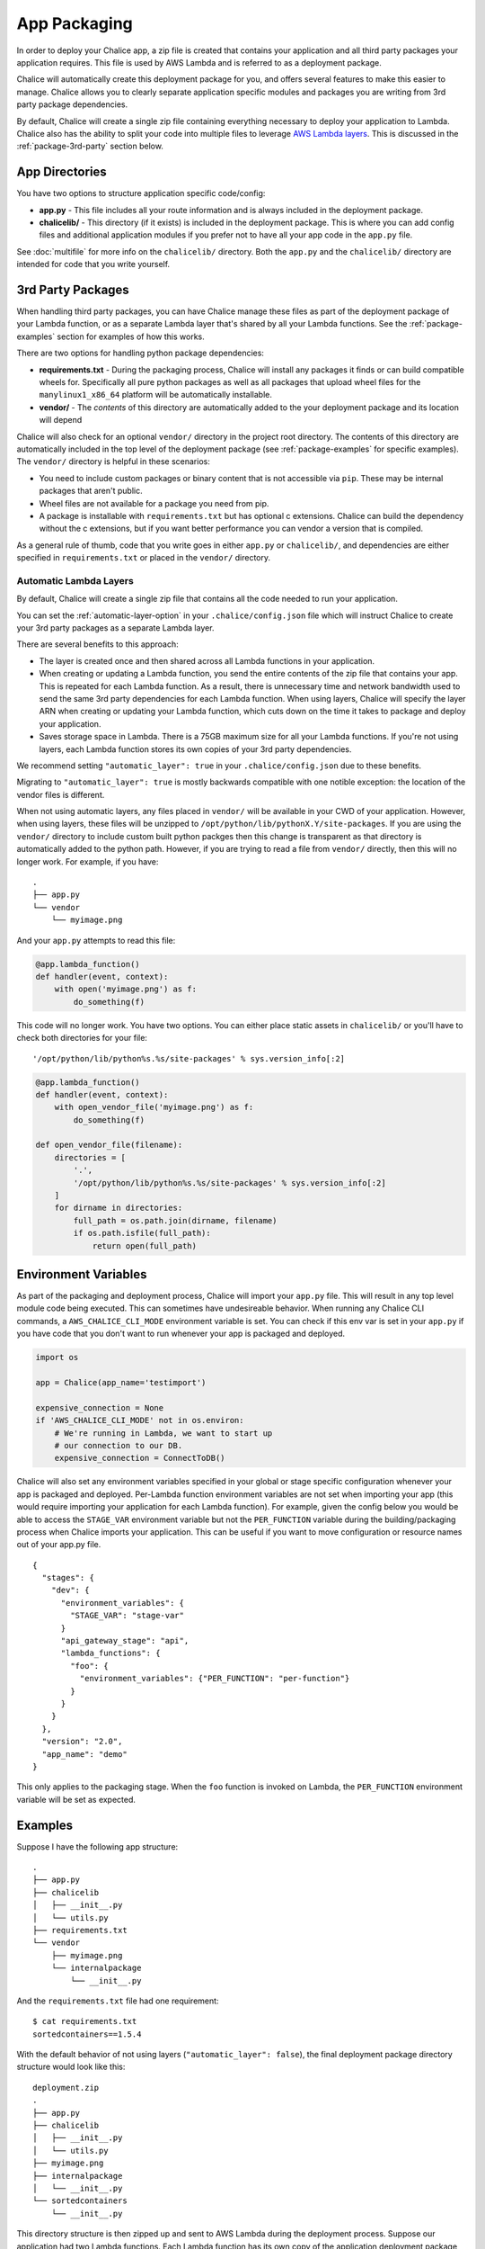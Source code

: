 App Packaging
=============

In order to deploy your Chalice app, a zip file is created that
contains your application and all third party packages your application
requires.  This file is used by AWS Lambda and is referred
to as a deployment package.

Chalice will automatically create this deployment package for you, and offers
several features to make this easier to manage.  Chalice allows you to
clearly separate application specific modules and packages you are writing
from 3rd party package dependencies.

By default, Chalice will create a single zip file containing everything
necessary to deploy your application to Lambda.  Chalice also has
the ability to split your code into multiple files to leverage
`AWS Lambda layers <https://docs.aws.amazon.com/lambda/latest/dg/configuration-layers.html>`__.
This is discussed in the :ref:`package-3rd-party` section below.

App Directories
---------------

You have two options to structure application specific code/config:

* **app.py** - This file includes all your route information and is always
  included in the deployment package.
* **chalicelib/** - This directory (if it exists) is included in the
  deployment package.  This is where you can add config files and additional
  application modules if you prefer not to have all your app code in the
  ``app.py`` file.

See :doc:`multifile` for more info on the ``chalicelib/`` directory.  Both the
``app.py`` and the ``chalicelib/`` directory are intended for code that you
write yourself.


.. _package-3rd-party:

3rd Party Packages
------------------

When handling third party packages, you can have Chalice manage
these files as part of the deployment package of your Lambda function,
or as a separate Lambda layer that's shared by all your Lambda functions.
See the :ref:`package-examples` section for examples of how this works.

There are two options for handling python package dependencies:

* **requirements.txt** - During the packaging process, Chalice will
  install any packages it finds or can build compatible wheels for.
  Specifically all pure python packages as well as all packages that upload
  wheel files for the ``manylinux1_x86_64`` platform will be automatically
  installable.
* **vendor/** - The *contents* of this directory are automatically added to
  the your deployment package and its location will depend

Chalice will also check for an optional ``vendor/`` directory in the project
root directory.  The contents of this directory are automatically included in
the top level of the deployment package (see :ref:`package-examples` for
specific examples).  The ``vendor/`` directory is helpful in these scenarios:

* You need to include custom packages or binary content that is not accessible
  via ``pip``.  These may be internal packages that aren't public.
* Wheel files are not available for a package you need from pip.
* A package is installable with ``requirements.txt`` but has optional c
  extensions. Chalice can build the dependency without the c extensions, but
  if you want better performance you can vendor a version that is compiled.

As a general rule of thumb, code that you write goes in either ``app.py`` or
``chalicelib/``, and dependencies are either specified in ``requirements.txt``
or placed in the ``vendor/`` directory.

Automatic Lambda Layers
~~~~~~~~~~~~~~~~~~~~~~~

By default, Chalice will create a single zip file that contains all the
code needed to run your application.

You can set the :ref:`automatic-layer-option` in your ``.chalice/config.json``
file which will instruct Chalice to create your 3rd party packages as a
separate Lambda layer.

There are several benefits to this approach:

* The layer is created once and then shared across all Lambda functions in
  your application.
* When creating or updating a Lambda function, you send the entire contents
  of the zip file that contains your app.  This is repeated for each Lambda
  function.  As a result, there is unnecessary time and network bandwidth
  used to send the same 3rd party dependencies for each Lambda function.
  When using layers, Chalice will specify the layer ARN when creating or
  updating your Lambda function, which cuts down on the time it takes
  to package and deploy your application.
* Saves storage space in Lambda.  There is a 75GB maximum size for all
  your Lambda functions.  If you're not using layers, each Lambda function
  stores its own copies of your 3rd party dependencies.

We recommend setting ``"automatic_layer": true`` in your
``.chalice/config.json`` due to these benefits.

Migrating to ``"automatic_layer": true`` is mostly backwards compatible
with one notible exception: the location of the vendor files is different.

When not using automatic layers, any files placed in ``vendor/`` will be
available in your CWD of your application.  However, when using layers,
these files will be unzipped to ``/opt/python/lib/pythonX.Y/site-packages``.
If you are using the ``vendor/`` directory to include custom built python
packges then this change is transparent as that directory is automatically
added to the python path.  However, if you are trying to read a file from
``vendor/`` directly, then this will no longer work.  For example, if you
have::

    .
    ├── app.py
    └── vendor
        └── myimage.png

And your ``app.py`` attempts to read this file:

.. code-block:: python

   @app.lambda_function()
   def handler(event, context):
       with open('myimage.png') as f:
           do_something(f)


This code will no longer work.  You have two options.  You can either place
static assets in ``chalicelib/`` or you'll have to check both directories for
your file::

'/opt/python/lib/python%s.%s/site-packages' % sys.version_info[:2]

.. code-block:: python

   @app.lambda_function()
   def handler(event, context):
       with open_vendor_file('myimage.png') as f:
           do_something(f)

   def open_vendor_file(filename):
       directories = [
           '.',
           '/opt/python/lib/python%s.%s/site-packages' % sys.version_info[:2]
       ]
       for dirname in directories:
           full_path = os.path.join(dirname, filename)
           if os.path.isfile(full_path):
               return open(full_path)

Environment Variables
---------------------

As part of the packaging and deployment process, Chalice will import your
``app.py`` file.  This will result in any top level module code being
executed.  This can sometimes have undesireable behavior.
When running any Chalice CLI commands, a ``AWS_CHALICE_CLI_MODE`` environment
variable is set.  You can check if this env var is set in your ``app.py``
if you have code that you don't want to run whenever your app is packaged
and deployed.

.. code-block:: python

   import os

   app = Chalice(app_name='testimport')

   expensive_connection = None
   if 'AWS_CHALICE_CLI_MODE' not in os.environ:
       # We're running in Lambda, we want to start up
       # our connection to our DB.
       expensive_connection = ConnectToDB()


Chalice will also set any environment variables specified in your global or
stage specific configuration whenever your app is packaged and deployed.
Per-Lambda function environment variables are not set when importing your app
(this would require importing your application for each Lambda function).  For
example, given the config below you would be able to access the ``STAGE_VAR``
environment variable but not the ``PER_FUNCTION`` variable during the
building/packaging process when Chalice imports your application.  This
can be useful if you want to move configuration or resource names out of
your app.py file.

::

  {
    "stages": {
      "dev": {
        "environment_variables": {
          "STAGE_VAR": "stage-var"
        }
        "api_gateway_stage": "api",
        "lambda_functions": {
          "foo": {
            "environment_variables": {"PER_FUNCTION": "per-function"}
          }
        }
      }
    },
    "version": "2.0",
    "app_name": "demo"
  }

This only applies to the packaging stage.  When the ``foo`` function is invoked
on Lambda, the ``PER_FUNCTION`` environment variable will be set as expected.


.. _package-examples:

Examples
--------

Suppose I have the following app structure::

    .
    ├── app.py
    ├── chalicelib
    │   ├── __init__.py
    │   └── utils.py
    ├── requirements.txt
    └── vendor
        ├── myimage.png
        └── internalpackage
            └── __init__.py

And the ``requirements.txt`` file had one requirement::

    $ cat requirements.txt
    sortedcontainers==1.5.4

With the default behavior of not using layers (``"automatic_layer": false``),
the final deployment package directory structure would look like this::

    deployment.zip
    .
    ├── app.py
    ├── chalicelib
    │   ├── __init__.py
    │   └── utils.py
    ├── myimage.png
    ├── internalpackage
    │   └── __init__.py
    └── sortedcontainers
        └── __init__.py


This directory structure is then zipped up and sent to AWS Lambda during the
deployment process.  Suppose our application had two Lambda functions.
Each Lambda function has its own copy of the application deployment package,
as shown in the architecture diagram below.

.. image:: ../img/no-auto-layer.png
   :width: 50%
   :align: center
   :alt: Default behavior with no layers.


If you are using ``"automatic_layer": true``, then two zip files will be
created. The deployment package used for the Lambda function will be::

    deployment.zip
    .
    ├── app.py
    └── chalicelib
        ├── __init__.py
        └── utils.py

And the zip file for the shared lambda layer will look like this::

    layer-deployment.zip
    .
    └── python
        └── lib
            └── python3.7
                └── site-packages
                    ├── myimage.png
                    ├── internalpackage
                    │   └── __init__.py
                    └── sortedcontainers
                        └── __init__.py


Below is an updated diagram of the same Chalice application using automatic
layers.  Both functions now share the same Lambda layer that contains the third
party packages used by the application.

.. image:: ../img/auto-layer.png
   :width: 80%
   :align: center
   :alt: Shared layer for 3rd party code.


Cryptography Example
--------------------

.. note::
   Since the original version of this example was written, cryptography has
   released version 2.0 which does have manylinux1 wheels available. This
   means if you want to use cryptography in a Chalice app all you need to
   do is add ``cryptography`` or ``cryptography>=2.0`` in your
   requirements.txt file.

   This example will use version 1.9 of Cryptography
   because it is a good example of a library with C extensions and no wheel
   files.

Below shows an example of how to use the
`cryptography 1.9 <https://pypi.org/project/cryptography/1.9/>`__ package
in a Chalice app for the ``python3.6`` lambda environment.

Suppose you are on a Mac or Windows and want to deploy a Chalice app that
depends on the ``cryptography==1.9`` package. If you simply add it to your
``requirements.txt`` file and try to deploy it with ``chalice deploy`` you will
get the following warning during deployment::

  $ cat requirements.txt
  cryptography==1.9
  $ chalice deploy
  Updating IAM policy.
  Updating lambda function...
  Creating deployment package.

  Could not install dependencies:
  cryptography==1.9
  You will have to build these yourself and vendor them in
  the chalice vendor folder.

  Your deployment will continue but may not work correctly
  if missing dependencies are not present. For more information:
  http://aws.github.io/chalice/topics/packaging.html

This happened because the ``cryptography`` version 1.9 does not have wheel
files available on PyPi, and has C extensions. Since we are not on the same
platform as AWS Lambda, the compiled C extensions Chalice built were not
compatible. To get around this we are going to leverage the ``vendor/``
directory, and build the ``cryptography`` package on a compatible linux system.

You can do this yourself by building ``cryptography`` on an Amazon Linux
instance running in EC2. All of the following commands were run inside a
``python 3.6`` virtual environment.

* Download the source first::

    $ pip download cryptography==1.9

  This will download all the requirements into the current working directory.
  The directory should have the following contents:

  * ``asn1crypto-0.22.0-py2.py3-none-any.whl``
  * ``cffi-1.10.0-cp36-cp36m-manylinux1_x86_64.whl``
  * ``cryptography-1.9.tar.gz``
  * ``idna-2.5-py2.py3-none-any.whl``
  * ``pycparser-2.17.tar.gz``
  * ``six-1.10.0-py2.py3-none-any.whl``

  This is a complete set of dependencies required for the cryptography package.
  Most of these packages have wheels that were downloaded, which means they can
  simply be put in the ``requirements.txt`` and Chalice will take care of
  downloading them. That leaves ``cryptography`` itself and ``pycparser`` as
  the only two that did not have a wheel file available for download.

* Next build the ``cryptography`` source package into a wheel file::

    $ pip wheel cryptography-1.9.tar.gz

  This will take a few seconds and build a wheel file for both ``cryptography``
  and ``pycparser``. The directory should now have two additional wheel files:

  * ``cryptography-1.9-cp36-cp36m-linux_x86_64.whl``
  * ``pycparser-2.17-py2.py3-none-any.whl``

  The ``cryptography`` wheel file has been built with a compatible
  architecture for Lambda (``linux_x86_64``) and the ``pycparser`` has been
  built for ``any`` architecture which means it can also be automatically
  packaged by Chalice if it is listed in the ``requirements.txt`` file.

* Download the ``cryptography`` wheel file from the Amazon Linux instance and
  unzip it into the ``vendor/`` directory in the root directory of your Chalice
  app.

  You should now have a project directory that looks like this::

     $ tree
     .
     ├── app.py
     ├── requirements.txt
     └── vendor
         ├── cryptography
         │   ├── ... Lots of files
         │
         └── cryptography-1.9.dist-info
             ├── DESCRIPTION.rst
             ├── METADATA
             ├── RECORD
             ├── WHEEL
             ├── entry_points.txt
             ├── metadata.json
             └── top_level.txt

  The ``requirements.txt`` file should look like this::

    $ cat requirements.txt
    cffi==1.10.0
    six==1.10.0
    asn1crypto==0.22.0
    idna==2.5
    pycparser==2.17

  In your ``app.py`` file you can now import ``cryptography``, and these
  dependencies will all get included when the ``chalice deploy`` command is
  run.
